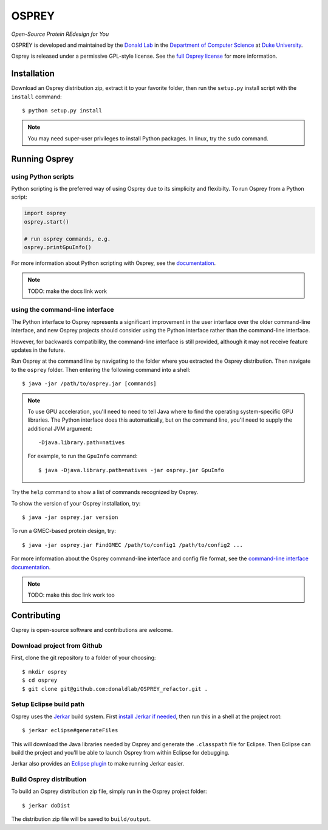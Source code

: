 
OSPREY
======

*Open-Source Protein REdesign for You*

OSPREY is developed and maintained by the `Donald Lab <http://www.cs.duke.edu/donaldlab/home.php>`_
in the `Department of Computer Science <http://www.cs.duke.edu/>`_
at `Duke University <https://www.duke.edu/>`_.

Osprey is released under a permissive GPL-style license. See the
`full Osprey license <http://www.cs.duke.edu/donaldlab/software/osprey/osprey.2.2/license.pdf>`_
for more information. 


Installation
------------

Download an Osprey distribution zip, extract it to your favorite folder,
then run the ``setup.py`` install script with the ``install`` command::

    $ python setup.py install

.. note:: You may need super-user privileges to install Python packages. In linux, try the ``sudo`` command.


Running Osprey
--------------

using Python scripts
~~~~~~~~~~~~~~~~~~~~

Python scripting is the preferred way of using Osprey due to its simplicity and flexibilty.
To run Osprey from a Python script:

.. code:: python

	import osprey
	osprey.start()
	
	# run osprey commands, e.g.
	osprey.printGpuInfo()
	
For more information about Python scripting with Osprey, see the `documentation <docs>`_.

.. note:: TODO: make the docs link work


using the command-line interface
~~~~~~~~~~~~~~~~~~~~~~~~~~~~~~~~

The Python interface to Osprey represents a significant improvement in the user interface over the
older command-line interface, and new Osprey projects should consider using the Python interface
rather than the command-line interface.

However, for backwards compatibility, the command-line interface is still provided, although
it may not receive feature updates in the future.

Run Osprey at the command line by navigating to the folder where you extracted the Osprey distribution.
Then navigate to the ``osprey`` folder. Then entering the following command into a shell::

    $ java -jar /path/to/osprey.jar [commands]
    
.. note:: To use GPU acceleration, you'll need to need to tell Java where to find the operating
	system-specific GPU libraries. The Python interface does this automatically, but on the command line,
	you'll need to supply the additional JVM argument::
	
		-Djava.library.path=natives
		
	For example, to run the ``GpuInfo`` command::
	
		$ java -Djava.library.path=natives -jar osprey.jar GpuInfo

Try the ``help`` command to show a list of commands recognized by Osprey.

To show the version of your Osprey installation, try::

    $ java -jar osprey.jar version

To run a GMEC-based protein design, try::

    $ java -jar osprey.jar FindGMEC /path/to/config1 /path/to/config2 ...
    
For more information about the Osprey command-line interface and config file format, see
the `command-line interface documentation <docs>`_.

.. note:: TODO: make this doc link work too


Contributing
------------

Osprey is open-source software and contributions are welcome.

Download project from Github
~~~~~~~~~~~~~~~~~~~~~~~~~~~~

First, clone the git repository to a folder of your choosing::

	$ mkdir osprey
	$ cd osprey
	$ git clone git@github.com:donaldlab/OSPREY_refactor.git .


Setup Eclipse build path
~~~~~~~~~~~~~~~~~~~~~~~~

Osprey uses the `Jerkar <http://project.jerkar.org/>`_ build system.
First `install Jerkar if needed <http://project.jerkar.org/documentation/latest/getting_started.html>`_,
then run this in a shell at the project root::

    $ jerkar eclipse#generateFiles

This will download the Java libraries needed by Osprey and generate the ``.classpath``
file for Eclipse. Then Eclipse can build the project and you’ll be able to launch Osprey from
within Eclipse for debugging.

Jerkar also provides an `Eclipse plugin <https://github.com/jerkar/eclipsePlugin4Jerkar>`_ to make running Jerkar easier.


Build Osprey distribution
~~~~~~~~~~~~~~~~~~~~~~~~~

To build an Osprey distribution zip file, simply run in the Osprey project folder::

	$ jerkar doDist

The distribution zip file will be saved to ``build/output``.
